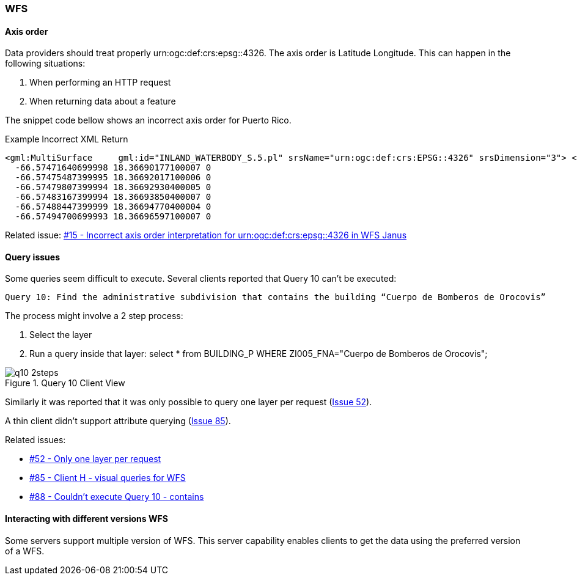 [[WFS]]
=== WFS

==== Axis order

Data providers should treat properly urn:ogc:def:crs:epsg::4326. The axis order is Latitude Longitude. This can happen in the following situations:

 1. When performing an HTTP request
 2. When returning data about a feature

The snippet code bellow shows an incorrect axis order for Puerto Rico.

.Example Incorrect XML Return
[source,xml]
----
<gml:MultiSurface     gml:id="INLAND_WATERBODY_S.5.pl" srsName="urn:ogc:def:crs:EPSG::4326" srsDimension="3"> <gml:surfaceMember> <gml:Polygon gml:id="INLAND_WATERBODY_S.5.pl.0" srsName="urn:ogc:def:crs:EPSG::4326" srsDimension="3"> <gml:exterior> <gml:LinearRing> <gml:posList>
  -66.57471640699998 18.36690177100007 0
  -66.57475487399995 18.36692017100006 0
  -66.57479807399994 18.36692930400005 0
  -66.57483167399994 18.36693850400007 0
  -66.57488447399999 18.36694770400004 0
  -66.57494700699993 18.36696597100007 0

----

Related issue: https://github.com/opengeospatial/geoedge-plugfest/issues/15[#15 - Incorrect axis order interpretation for urn:ogc:def:crs:epsg::4326 in WFS Janus]


==== Query issues


Some queries seem difficult to execute. Several clients reported that Query 10 can't be executed:

  Query 10: Find the administrative subdivision that contains the building “Cuerpo de Bomberos de Orocovis”

The process might involve a 2 step process:

  1. Select the layer
  2. Run a query inside that layer: select * from BUILDING_P WHERE ZI005_FNA="Cuerpo de Bomberos de Orocovis";

image::images/q10-2steps.png[title="Query 10 Client View"]

Similarly it was reported that it was only possible to query one layer per request (https://github.com/opengeospatial/geoedge-plugfest/issues/52[Issue 52]).

A thin client didn't support attribute querying (https://github.com/opengeospatial/geoedge-plugfest/issues/85[Issue 85]).

Related issues:

- https://github.com/opengeospatial/geoedge-plugfest/issues/52[#52 - Only one layer per request]
- https://github.com/opengeospatial/geoedge-plugfest/issues/85[#85 - Client H - visual queries for WFS]
- https://github.com/opengeospatial/geoedge-plugfest/issues/88[#88 - Couldn't execute Query 10 - contains]

==== Interacting with different versions WFS

Some servers support multiple version of WFS. This server capability enables clients to get the data using the preferred version of a WFS.
